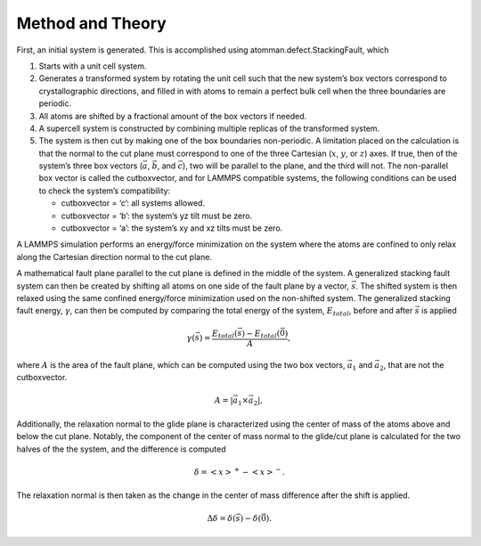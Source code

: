 Method and Theory
-----------------

First, an initial system is generated. This is accomplished using
atomman.defect.StackingFault, which

1. Starts with a unit cell system.

2. Generates a transformed system by rotating the unit cell such that
   the new system’s box vectors correspond to crystallographic
   directions, and filled in with atoms to remain a perfect bulk cell
   when the three boundaries are periodic.

3. All atoms are shifted by a fractional amount of the box vectors if
   needed.

4. A supercell system is constructed by combining multiple replicas of
   the transformed system.

5. The system is then cut by making one of the box boundaries
   non-periodic. A limitation placed on the calculation is that the
   normal to the cut plane must correspond to one of the three Cartesian
   (:math:`x`, :math:`y`, or :math:`z`) axes. If true, then of the
   system’s three box vectors (:math:`\vec{a}`, :math:`\vec{b}`, and
   :math:`\vec{c}`), two will be parallel to the plane, and the third
   will not. The non-parallel box vector is called the cutboxvector, and
   for LAMMPS compatible systems, the following conditions can be used
   to check the system’s compatibility:

   -  cutboxvector = ‘c’: all systems allowed.

   -  cutboxvector = ‘b’: the system’s yz tilt must be zero.

   -  cutboxvector = ‘a’: the system’s xy and xz tilts must be zero.

A LAMMPS simulation performs an energy/force minimization on the system
where the atoms are confined to only relax along the Cartesian direction
normal to the cut plane.

A mathematical fault plane parallel to the cut plane is defined in the
middle of the system. A generalized stacking fault system can then be
created by shifting all atoms on one side of the fault plane by a
vector, :math:`\vec{s}`. The shifted system is then relaxed using the
same confined energy/force minimization used on the non-shifted system.
The generalized stacking fault energy, :math:`\gamma`, can then be
computed by comparing the total energy of the system, :math:`E_{total}`,
before and after :math:`\vec{s}` is applied

.. math::  \gamma(\vec{s}) = \frac{E_{total}(\vec{s}) - E_{total}(\vec{0})}{A},

where :math:`A` is the area of the fault plane, which can be computed
using the two box vectors, :math:`\vec{a_1}` and :math:`\vec{a_2}`, that
are not the cutboxvector.

.. math:: A = \left| \vec{a_1} \times \vec{a_2} \right|,

Additionally, the relaxation normal to the glide plane is characterized
using the center of mass of the atoms above and below the cut plane.
Notably, the component of the center of mass normal to the glide/cut
plane is calculated for the two halves of the the system, and the
difference is computed

.. math::  \delta = \left<x\right>^{+} - \left<x\right>^{-}.

The relaxation normal is then taken as the change in the center of mass
difference after the shift is applied.

.. math::  \Delta\delta = \delta(\vec{s}) - \delta(\vec{0}).

